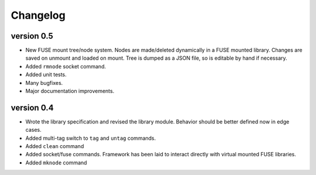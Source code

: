 Changelog
=========

version 0.5
-----------

- New FUSE mount tree/node system.  Nodes are made/deleted dynamically
  in a FUSE mounted library.  Changes are saved on unmount and loaded on
  mount.  Tree is dumped as a JSON file, so is editable by hand if
  necessary.
- Added ``rmnode`` socket command.
- Added unit tests.
- Many bugfixes.
- Major documentation improvements.

version 0.4
-----------

- Wrote the library specification and revised the library module.
  Behavior should be better defined now in edge cases.
- Added multi-tag switch to ``tag`` and ``untag`` commands.
- Added ``clean`` command
- Added socket/fuse commands.  Framework has been laid to interact
  directly with virtual mounted FUSE libraries.
- Added ``mknode`` command
